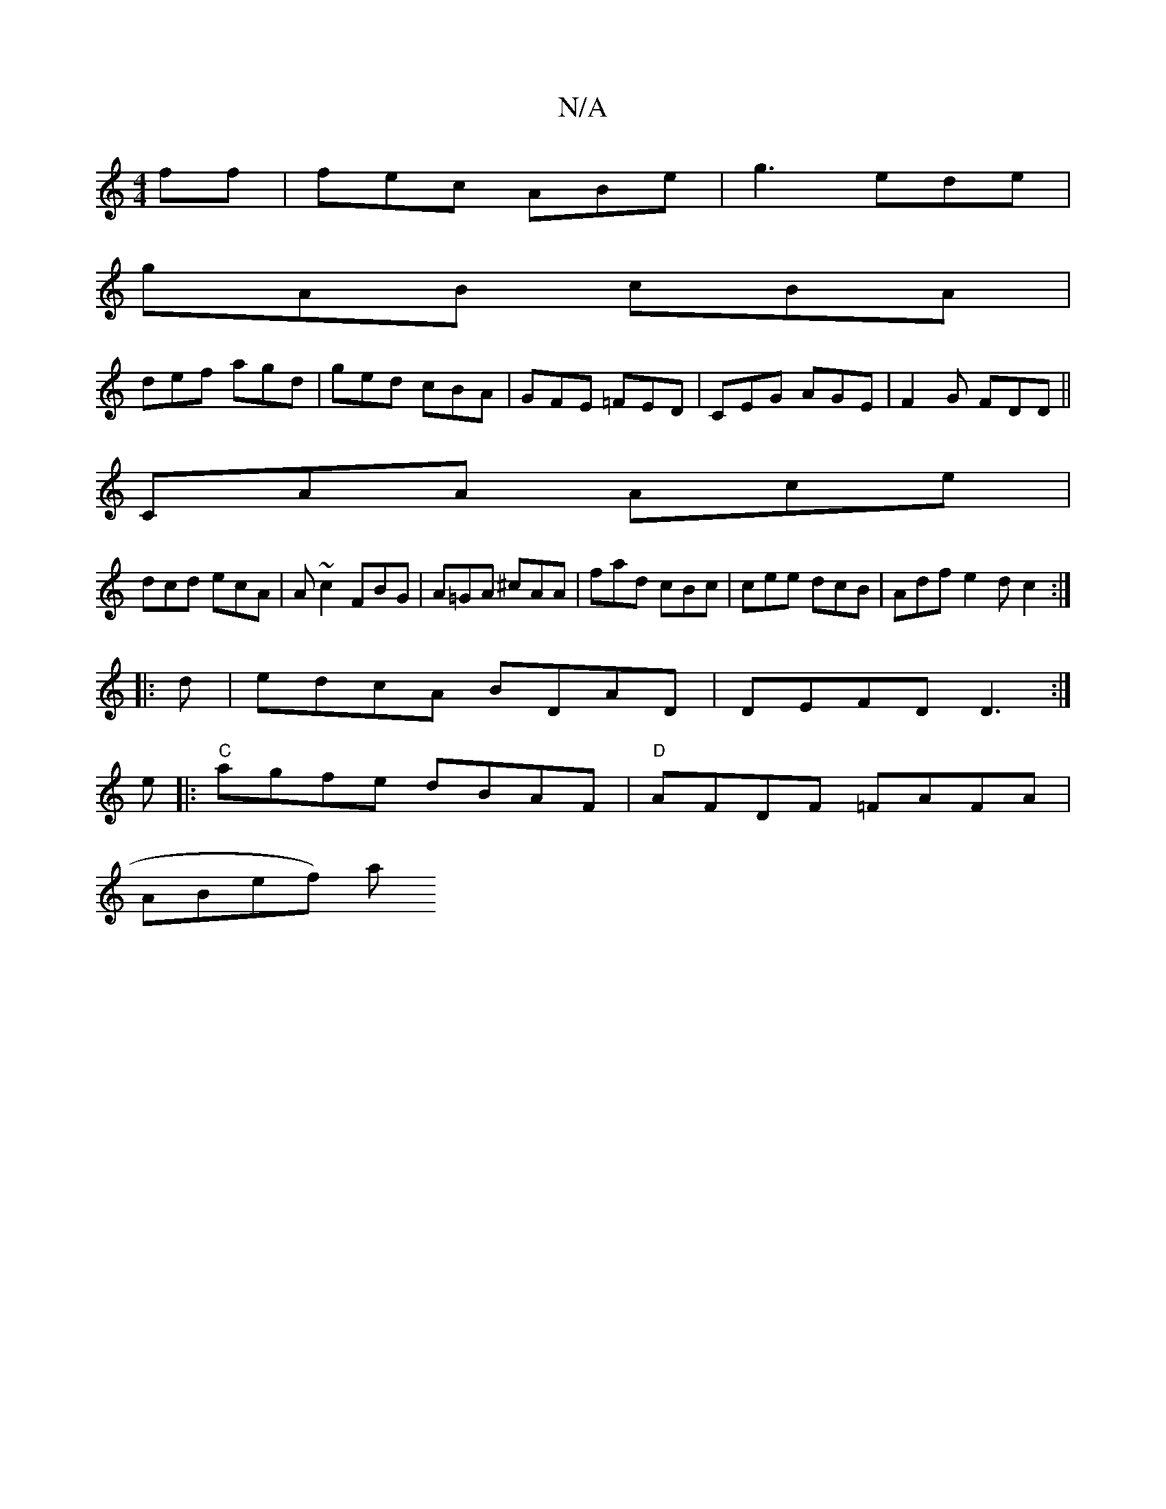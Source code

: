 X:1
T:N/A
M:4/4
R:N/A
K:Cmajor
ff|fec ABe|g3 ede|
gAB cBA|
def agd|ged cBA|GFE =FED|CEG AGE|F2G FDD||
CAA Ace|
dcd ecA|A~c2 FBG|A=GA ^cAA|fad cBc|cee dcB|Adf e2d c2:|
|:d|edcA BDAD|DEFD D3 :|
e|:"C"agfe dBAF|"D" AFDF =FAFA|
ABef) a